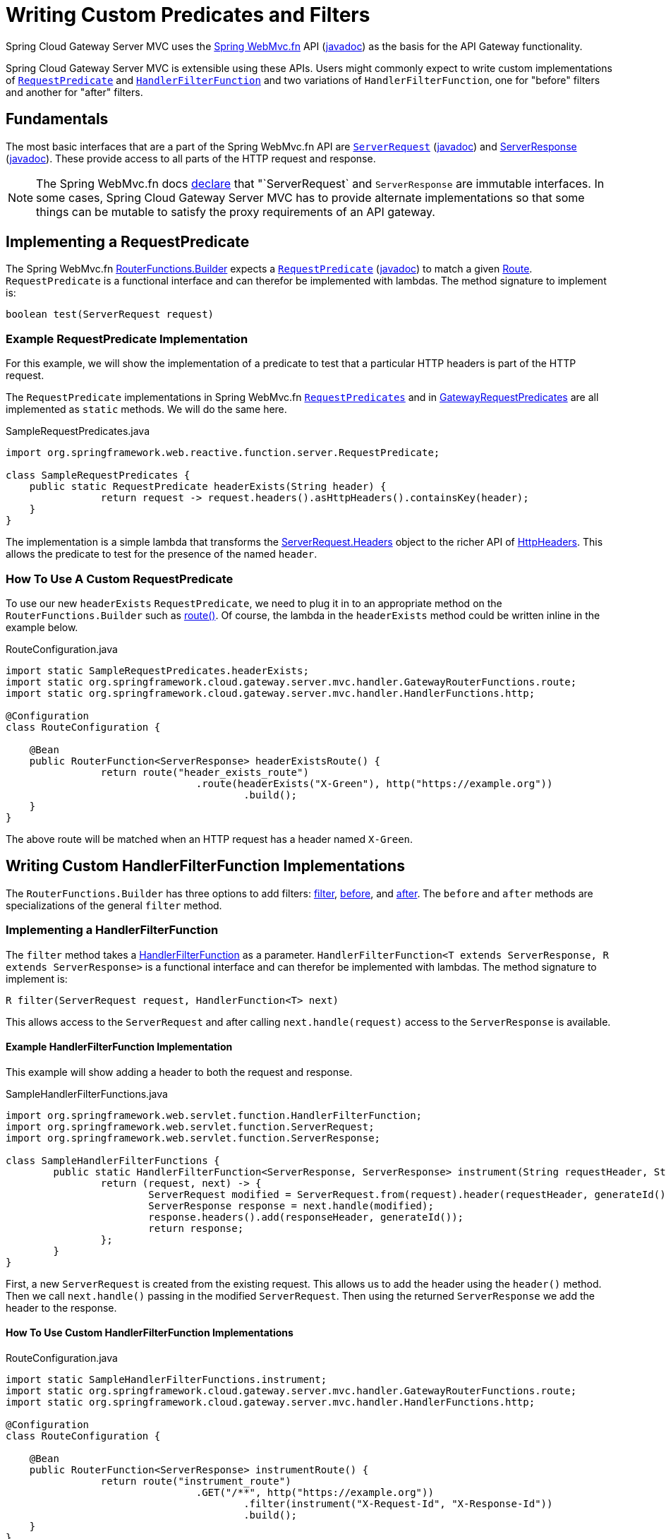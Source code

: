 [[writing-custom-predicates-and-filters]]
= Writing Custom Predicates and Filters

Spring Cloud Gateway Server MVC uses the https://docs.spring.io/spring-framework/reference/web/webmvc-functional.html[Spring WebMvc.fn] API (https://docs.spring.io/spring-framework/docs/current/javadoc-api/org/springframework/web/servlet/function/package-summary.html[javadoc]) as the basis for the API Gateway functionality.

Spring Cloud Gateway Server MVC is extensible using these APIs. Users might commonly expect to write custom implementations of https://docs.spring.io/spring-framework/docs/current/javadoc-api/org/springframework/web/servlet/function/RequestPredicate.html[`RequestPredicate`] and https://docs.spring.io/spring-framework/docs/current/javadoc-api/org/springframework/web/servlet/function/HandlerFilterFunction.html[`HandlerFilterFunction`] and two variations of `HandlerFilterFunction`, one for "before" filters and another for "after" filters.

== Fundamentals

The most basic interfaces that are a part of the Spring WebMvc.fn API are https://docs.spring.io/spring-framework/reference/web/webmvc-functional.html#webmvc-fn-request[`ServerRequest`] (https://docs.spring.io/spring-framework/docs/current/javadoc-api/org/springframework/web/servlet/function/ServerRequest.html[javadoc]) and https://docs.spring.io/spring-framework/reference/web/webmvc-functional.html#webmvc-fn-response[ServerResponse] (https://docs.spring.io/spring-framework/docs/current/javadoc-api/org/springframework/web/servlet/function/ServerResponse.html[javadoc]). These provide access to all parts of the HTTP request and response.

NOTE: The Spring WebMvc.fn docs https://docs.spring.io/spring-framework/reference/web/webmvc-functional.html#webmvc-fn-handler-functions[declare] that "`ServerRequest` and `ServerResponse` are immutable interfaces. In some cases, Spring Cloud Gateway Server MVC has to provide alternate implementations so that some things can be mutable to satisfy the proxy requirements of an API gateway.

== Implementing a RequestPredicate

The Spring WebMvc.fn https://docs.spring.io/spring-framework/docs/current/javadoc-api/org/springframework/web/servlet/function/RouterFunctions.Builder.html[RouterFunctions.Builder] expects a https://docs.spring.io/spring-framework/reference/web/webmvc-functional.html#webmvc-fn-predicates[`RequestPredicate`] (https://docs.spring.io/spring-framework/docs/current/javadoc-api/org/springframework/web/servlet/function/RequestPredicate.html[javadoc]) to match a given https://docs.spring.io/spring-framework/reference/web/webmvc-functional.html#webmvc-fn-routes[Route]. `RequestPredicate` is a functional interface and can therefor be implemented with lambdas. The method signature to implement is:

[source]
----
boolean test(ServerRequest request)
----

=== Example RequestPredicate Implementation

For this example, we will show the implementation of a predicate to test that a particular HTTP headers is part of the HTTP request.

The `RequestPredicate` implementations in Spring WebMvc.fn https://docs.spring.io/spring-framework/docs/current/javadoc-api/org/springframework/web/servlet/function/RequestPredicates.html[`RequestPredicates`] and in https://github.com/spring-cloud/spring-cloud-gateway/blob/main/spring-cloud-gateway-server-mvc/src/main/java/org/springframework/cloud/gateway/server/mvc/predicate/GatewayRequestPredicates.java[GatewayRequestPredicates] are all implemented as `static` methods. We will do the same here.

.SampleRequestPredicates.java
[source,java]
----
import org.springframework.web.reactive.function.server.RequestPredicate;

class SampleRequestPredicates {
    public static RequestPredicate headerExists(String header) {
		return request -> request.headers().asHttpHeaders().containsKey(header);
    }
}
----

The implementation is a simple lambda that transforms the https://docs.spring.io/spring-framework/docs/current/javadoc-api/org/springframework/web/servlet/function/ServerRequest.Headers.html[ServerRequest.Headers] object to the richer API of https://docs.spring.io/spring-framework/docs/current/javadoc-api/org/springframework/http/HttpHeaders.html[HttpHeaders]. This allows the predicate to test for the presence of the named `header`.

=== How To Use A Custom RequestPredicate

To use our new `headerExists` `RequestPredicate`, we need to plug it in to an appropriate method on the `RouterFunctions.Builder` such as https://docs.spring.io/spring-framework/docs/current/javadoc-api/org/springframework/web/servlet/function/RouterFunctions.Builder.html#route(org.springframework.web.servlet.function.RequestPredicate,org.springframework.web.servlet.function.HandlerFunction)[route()]. Of course, the lambda in the `headerExists` method could be written inline in the example below.

.RouteConfiguration.java
[source,java]
----
import static SampleRequestPredicates.headerExists;
import static org.springframework.cloud.gateway.server.mvc.handler.GatewayRouterFunctions.route;
import static org.springframework.cloud.gateway.server.mvc.handler.HandlerFunctions.http;

@Configuration
class RouteConfiguration {

    @Bean
    public RouterFunction<ServerResponse> headerExistsRoute() {
		return route("header_exists_route")
				.route(headerExists("X-Green"), http("https://example.org"))
					.build();
    }
}
----

The above route will be matched when an HTTP request has a header named `X-Green`.

== Writing Custom HandlerFilterFunction Implementations

The `RouterFunctions.Builder` has three options to add filters: https://docs.spring.io/spring-framework/docs/current/javadoc-api/org/springframework/web/servlet/function/RouterFunctions.Builder.html#filter(org.springframework.web.servlet.function.HandlerFilterFunction)[filter], https://docs.spring.io/spring-framework/docs/current/javadoc-api/org/springframework/web/servlet/function/RouterFunctions.Builder.html#before(java.util.function.Function)[before], and https://docs.spring.io/spring-framework/docs/current/javadoc-api/org/springframework/web/servlet/function/RouterFunctions.Builder.html#after(java.util.function.BiFunction)[after]. The `before` and `after` methods are specializations of the general `filter` method.

=== Implementing a HandlerFilterFunction

The `filter` method takes a https://docs.spring.io/spring-framework/docs/current/javadoc-api/org/springframework/web/servlet/function/HandlerFilterFunction.html[HandlerFilterFunction] as a parameter. `HandlerFilterFunction<T extends ServerResponse, R extends ServerResponse>` is a functional interface and can therefor be implemented with lambdas. The method signature to implement is:

[source]
----
R filter(ServerRequest request, HandlerFunction<T> next)
----

This allows access to the `ServerRequest` and after calling `next.handle(request)` access to the `ServerResponse` is available.

==== Example HandlerFilterFunction Implementation

This example will show adding a header to both the request and response.

.SampleHandlerFilterFunctions.java
[source,java]
----
import org.springframework.web.servlet.function.HandlerFilterFunction;
import org.springframework.web.servlet.function.ServerRequest;
import org.springframework.web.servlet.function.ServerResponse;

class SampleHandlerFilterFunctions {
	public static HandlerFilterFunction<ServerResponse, ServerResponse> instrument(String requestHeader, String responseHeader) {
		return (request, next) -> {
			ServerRequest modified = ServerRequest.from(request).header(requestHeader, generateId()).build();
			ServerResponse response = next.handle(modified);
			response.headers().add(responseHeader, generateId());
			return response;
		};
	}
}
----

First, a new `ServerRequest` is created from the existing request. This allows us to add the header using the `header()` method. Then we call `next.handle()` passing in the modified `ServerRequest`. Then using the returned `ServerResponse` we add the header to the response.

==== How To Use Custom HandlerFilterFunction Implementations

.RouteConfiguration.java
[source,java]
----
import static SampleHandlerFilterFunctions.instrument;
import static org.springframework.cloud.gateway.server.mvc.handler.GatewayRouterFunctions.route;
import static org.springframework.cloud.gateway.server.mvc.handler.HandlerFunctions.http;

@Configuration
class RouteConfiguration {

    @Bean
    public RouterFunction<ServerResponse> instrumentRoute() {
		return route("instrument_route")
				.GET("/**", http("https://example.org"))
					.filter(instrument("X-Request-Id", "X-Response-Id"))
					.build();
    }
}
----

The above route will add a `X-Request-Id` header to the request and a `X-Response-Id` header to the response.

=== Writing Custom Before Filter Implementations

The `before` method takes a `Function<ServerRequest, ServerRequest>` as a parameter. This allows for creating a new `ServerRequest` with updated data to be returned from the function.

NOTE: Before functions may be adapted to `HandlerFilterFunction` instances via https://docs.spring.io/spring-framework/docs/current/javadoc-api/org/springframework/web/servlet/function/HandlerFilterFunction.html#ofRequestProcessor(java.util.function.Function)[HandlerFilterFunction.ofRequestProcessor()].

==== Example Before Filter Implementation

In this example we will add a header with a generated value to the request.

.SampleBeforeFilterFunctions.java
[source,java]
----
import java.util.function.Function;
import org.springframework.web.servlet.function.ServerRequest;

class SampleBeforeFilterFunctions {
	public static Function<ServerRequest, ServerRequest> instrument(String header) {
		return request -> ServerRequest.from(request).header(header, generateId()).build();
	}
}
----

A new `ServerRequest` is created from the existing request. This allows us to add the header using the `header()` method. This implementation is simpler than the `HandlerFilterFunction` because we only deal with the `ServerRequest`.

==== How To Use Custom Before Filter Implementations

.RouteConfiguration.java
[source,java]
----
import static SampleBeforeFilterFunctions.instrument;
import static org.springframework.cloud.gateway.server.mvc.handler.GatewayRouterFunctions.route;
import static org.springframework.cloud.gateway.server.mvc.handler.HandlerFunctions.http;

@Configuration
class RouteConfiguration {

    @Bean
    public RouterFunction<ServerResponse> instrumentRoute() {
		return route("instrument_route")
				.GET("/**", http("https://example.org"))
					.before(instrument("X-Request-Id"))
					.build();
    }
}
----

The above route will add a `X-Request-Id` header to the request. Note the use of the `before()` method, rather than `filter()`.

=== Writing Custom After Filter Implementations

The `after` method takes a `BiFunction<ServerRequest,ServerResponse,ServerResponse>`. This allows access to both the `ServerRequest` and the `ServerResponse` and the ability to return a new `ServerResponse` with updated information.

NOTE: After functions may be adapted to `HandlerFilterFunction` instances via https://docs.spring.io/spring-framework/docs/current/javadoc-api/org/springframework/web/servlet/function/HandlerFilterFunction.html#ofResponseProcessor(java.util.function.BiFunction)[HandlerFilterFunction.ofResponseProcessor()].

==== Example After Filter Implementation

In this example we will add a header with a generated value to the response.

.SampleAfterFilterFunctions.java
[source,java]
----
import java.util.function.BiFunction;
import org.springframework.web.servlet.function.ServerRequest;
import org.springframework.web.servlet.function.ServerResponse;

class SampleAfterFilterFunctions {
	public static BiFunction<ServerRequest, ServerResponse, ServerResponse> instrument(String header) {
		return (request, response) -> {
			response.headers().add(header, generateId());
			return response;
		};
	}
}
----

In this case we simply add the header to the response and return it.

==== How To Use Custom After Filter Implementations

.RouteConfiguration.java
[source,java]
----
import static SampleAfterFilterFunctions.instrument;
import static org.springframework.cloud.gateway.server.mvc.handler.GatewayRouterFunctions.route;
import static org.springframework.cloud.gateway.server.mvc.handler.HandlerFunctions.http;

@Configuration
class RouteConfiguration {

    @Bean
    public RouterFunction<ServerResponse> instrumentRoute() {
		return route("instrument_route")
				.GET("/**", http("https://example.org"))
					.after(instrument("X-Response-Id"))
					.build();
    }
}
----

The above route will add a `X-Response-Id` header to the response. Note the use of the `after()` method, rather than `filter()`.

== How To Register Custom Predicates and Filters for Configuration

To use custom Predicates and Filters in external configuration you need to create a special Supplier class and register it in `META-INF/spring.factories`.

=== Registering Custom Predicates

To register custom predicates you need to implement `PredicateSupplier`. The `PredicateDiscoverer` looks for static methods that return `RequestPredicates` to register.


SampleFilterSupplier.java
[source,java]
----
package com.example;

import org.springframework.cloud.gateway.server.mvc.predicate.PredicateSupplier;

@Configuration
class SamplePredicateSupplier implements PredicateSupplier {

	@Override
	public Collection<Method> get() {
		return Arrays.asList(SampleRequestPredicates.class.getMethods());
	}

}
----

You then need to add the class in `META-INF/spring.factories`.

.META-INF/spring.factories
[source]
----
org.springframework.cloud.gateway.server.mvc.predicate.PredicateSupplier=\
  com.example.SamplePredicateSupplier
----

=== Registering Custom Filters

The `SimpleFilterSupplier` allows for easily registering custom filters. The `FilterDiscoverer` looks for static methods that return `HandlerFilterFunction` to register. If you need more flexibility than `SimpleFilterSupplier` you can implement `FilterSupplier` directly.

.SampleFilterSupplier.java
[source,java]
----
package com.example;

import org.springframework.cloud.gateway.server.mvc.filter.SimpleFilterSupplier;

@Configuration
class SampleFilterSupplier extends SimpleFilterSupplier {

    public SampleFilterSupplier() {
		super(SampleAfterFilterFunctions.class);
	}
}
----

You then need to add the class in `META-INF/spring.factories`.

.META-INF/spring.factories
[source]
----
org.springframework.cloud.gateway.server.mvc.filter.FilterSupplier=\
  com.example.SampleFilterSupplier
----

// TODO: advanced topics such as attributes, beans and more
